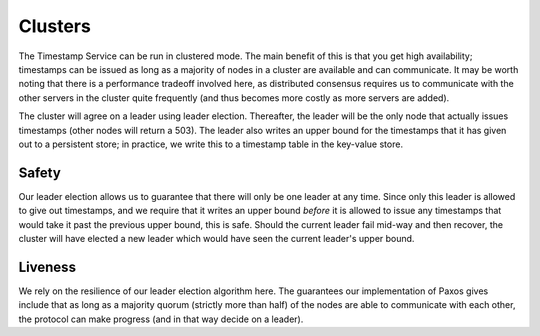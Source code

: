 ========
Clusters
========

The Timestamp Service can be run in clustered mode. The main benefit of this is that you get high availability;
timestamps can be issued as long as a majority of nodes in a cluster are available and can communicate. It may
be worth noting that there is a performance tradeoff involved here, as distributed consensus requires us to communicate
with the other servers in the cluster quite frequently (and thus becomes more costly as more servers are added).

The cluster will agree on a leader using leader election. Thereafter, the leader will be the only node that actually
issues timestamps (other nodes will return a 503). The leader also writes an upper bound for the timestamps that
it has given out to a persistent store; in practice, we write this to a timestamp table in the key-value store.

Safety
======

Our leader election allows us to guarantee that there will only be one leader at any time. Since only this leader
is allowed to give out timestamps, and we require that it writes an upper bound *before* it is allowed to issue any
timestamps that would take it past the previous upper bound, this is safe. Should the current leader fail mid-way and
then recover, the cluster will have elected a new leader which would have seen the current leader's upper bound.

Liveness
========

We rely on the resilience of our leader election algorithm here. The guarantees our implementation of Paxos gives
include that as long as a majority quorum (strictly more than half) of the nodes are able to communicate with each
other, the protocol can make progress (and in that way decide on a leader).
